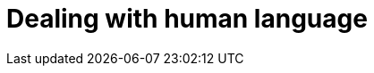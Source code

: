 [[dealing-with-language]]
= Dealing with human language

[partintro]
--

[quote,Matt Groening]
``I know all those words, but that sentence makes no sense to me.''

In <<search-in-depth>> we covered the mechanics of search, but we didn't pay
much attention to the words themselves. It is not enough for full text  search
to just match the exact words that the user has queried. Instead, we need to
spread the net wider, to also search for words that are not exactly the same
as the original, but are related.

Wouldn't you expect a search for ``quick brown fox'' to match a document
containing ``fast brown foxes'', ``Johnny Walker'' to match ``Johnnie
Walker'', or ``Arnold Shcwarzenneger'' to match ``Arnold Schwarzenegger''?

If documents exist which *do* contain exactly what the user has queried then
those documents should appear at the top of the result set, but weaker matches
can be included further down the list.  If there are no documents which match
exactly, then at least we can show the user potential matches -- they may even
be what the user originally intended!

There are several lines of attack:

*   Remove diacritics like +´+, +^+ and +¨+ so that a search for ``rôle'' will
    also match ``role''. See <<token-normalization>>.

*   Remove the distinction between singular and plural -- ``fox'' vs ``foxes''
    -- or between different tenses -- ``jumping'' vs ``jumped'' vs ``jumps''
    -- by _stemming_ each word to its root form. See <<stemming>>.

*   Remove commonly used words or _stopwords_ like ``the'', ``and'', and ``or''
    to improve search performance.  See <<stopwords>>.

*   Including synonyms so that a query for ``quick'' could also match ``fast'',
    or ``UK'' could match ``United Kingdom''. See <<synonyms>>.

*   Check for misspellings or alternate spellings, or match on _homophones_
    -- words that sound the same like ``their'' vs ``there'', ``meat'' vs
    ``meet''  vs ``mete''. See <<fuzzy-matching>>.

*   We can use a _search-as-you-type_ suggester to direct users towards data
    that we know exists in the index, and a _did-you-mean_ suggester to
    redirect users who may have mistyped a search term.

But before we can manipulate individual words, we need to divide text up into
words, which means that we need to know what constitutes a _word_. See
<<language-tokenization>>.

--
